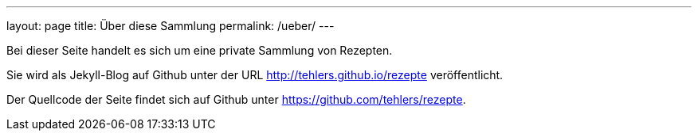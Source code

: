 ---
layout: page
title: Über diese Sammlung 
permalink: /ueber/
---

Bei dieser Seite handelt es sich um eine private Sammlung von Rezepten.

Sie wird als Jekyll-Blog auf Github unter der URL http://tehlers.github.io/rezepte veröffentlicht.

Der Quellcode der Seite findet sich auf Github unter https://github.com/tehlers/rezepte.
